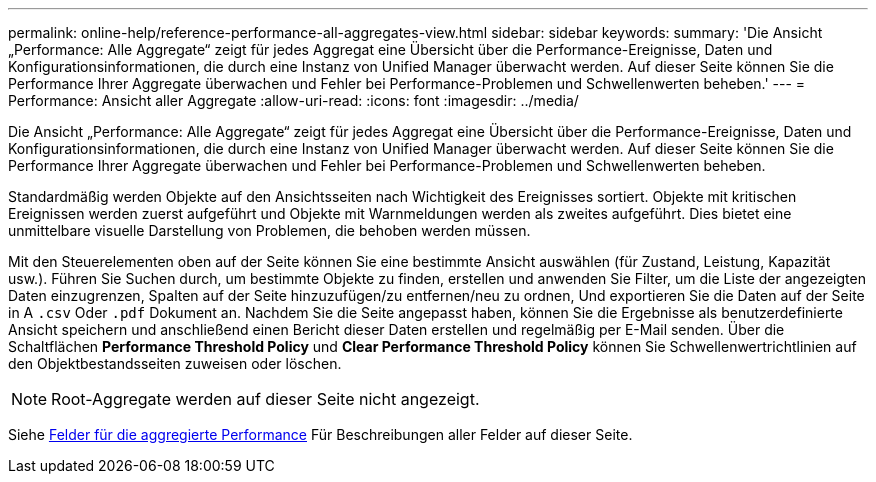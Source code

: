 ---
permalink: online-help/reference-performance-all-aggregates-view.html 
sidebar: sidebar 
keywords:  
summary: 'Die Ansicht „Performance: Alle Aggregate“ zeigt für jedes Aggregat eine Übersicht über die Performance-Ereignisse, Daten und Konfigurationsinformationen, die durch eine Instanz von Unified Manager überwacht werden. Auf dieser Seite können Sie die Performance Ihrer Aggregate überwachen und Fehler bei Performance-Problemen und Schwellenwerten beheben.' 
---
= Performance: Ansicht aller Aggregate
:allow-uri-read: 
:icons: font
:imagesdir: ../media/


[role="lead"]
Die Ansicht „Performance: Alle Aggregate“ zeigt für jedes Aggregat eine Übersicht über die Performance-Ereignisse, Daten und Konfigurationsinformationen, die durch eine Instanz von Unified Manager überwacht werden. Auf dieser Seite können Sie die Performance Ihrer Aggregate überwachen und Fehler bei Performance-Problemen und Schwellenwerten beheben.

Standardmäßig werden Objekte auf den Ansichtsseiten nach Wichtigkeit des Ereignisses sortiert. Objekte mit kritischen Ereignissen werden zuerst aufgeführt und Objekte mit Warnmeldungen werden als zweites aufgeführt. Dies bietet eine unmittelbare visuelle Darstellung von Problemen, die behoben werden müssen.

Mit den Steuerelementen oben auf der Seite können Sie eine bestimmte Ansicht auswählen (für Zustand, Leistung, Kapazität usw.). Führen Sie Suchen durch, um bestimmte Objekte zu finden, erstellen und anwenden Sie Filter, um die Liste der angezeigten Daten einzugrenzen, Spalten auf der Seite hinzuzufügen/zu entfernen/neu zu ordnen, Und exportieren Sie die Daten auf der Seite in A `.csv` Oder `.pdf` Dokument an. Nachdem Sie die Seite angepasst haben, können Sie die Ergebnisse als benutzerdefinierte Ansicht speichern und anschließend einen Bericht dieser Daten erstellen und regelmäßig per E-Mail senden. Über die Schaltflächen *Performance Threshold Policy* und *Clear Performance Threshold Policy* können Sie Schwellenwertrichtlinien auf den Objektbestandsseiten zuweisen oder löschen.

[NOTE]
====
Root-Aggregate werden auf dieser Seite nicht angezeigt.

====
Siehe xref:reference-aggregate-performance-fields.adoc[Felder für die aggregierte Performance] Für Beschreibungen aller Felder auf dieser Seite.
